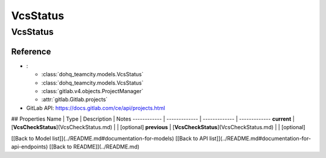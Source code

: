 ############
VcsStatus
############

VcsStatus
========

Reference
---------

* :

  + :class:`dohq_teamcity.models.VcsStatus`
  + :class:`dohq_teamcity.models.VcsStatus`
  + :class:`gitlab.v4.objects.ProjectManager`
  + :attr:`gitlab.Gitlab.projects`

* GitLab API: https://docs.gitlab.com/ce/api/projects.html

## Properties
Name | Type | Description | Notes
------------ | ------------- | ------------- | -------------
**current** | [**VcsCheckStatus**](VcsCheckStatus.md) |  | [optional] 
**previous** | [**VcsCheckStatus**](VcsCheckStatus.md) |  | [optional] 

[[Back to Model list]](../README.md#documentation-for-models) [[Back to API list]](../README.md#documentation-for-api-endpoints) [[Back to README]](../README.md)


